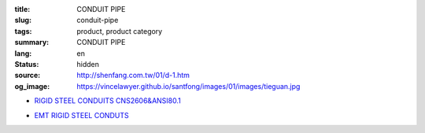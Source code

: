 :title: CONDUIT PIPE
:slug: conduit-pipe
:tags: product, product category
:summary: CONDUIT PIPE
:lang: en
:status: hidden
:source: http://shenfang.com.tw/01/d-1.htm
:og_image: https://vincelawyer.github.io/santfong/images/01/images/tieguan.jpg


- `RIGID STEEL CONDUITS CNS2606&ANSI80.1 <{filename}rigid-steel-conduits.rst>`_

  .. image:: {filename}/images/01/images/tieguan.jpg
     :name: http://shenfang.com.tw/01/images/鐵管.JPG
     :alt: product
     :class: product-image-thumbnail

- `EMT RIGID STEEL CONDUTS <{filename}emt-rigid-steel-conduts.rst>`_

  .. image:: {filename}/images/01/images/emt.jpg
     :name: http://shenfang.com.tw/01/images/EMT.JPG
     :alt: product
     :class: product-image-thumbnail
